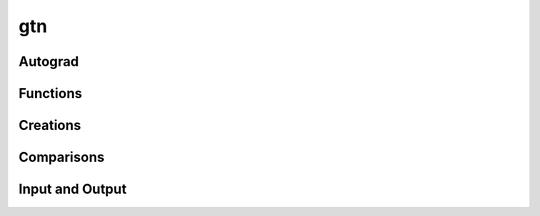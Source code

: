 gtn
===

Autograd
--------

.. py:function:: backward(graph, grad, retain_graph=False)

  Compute the gradients of any inputs w.r.t ``graph``.

  :param gtn.Graph graph: The graph to compute gradients with respect to.
  :param gtn.Graph grad: A seed gradient, typically set to be a gradient of
    another function with respect to ``graph``.
  :param bool retain_graph: Whether or not to save the autograd graph. Setting
    this to False is more memory efficient as temporary graphs created during
    the forward computation may be destroyed.

.. py:function:: backward(graph, retain_graph=False)
  :noindex:

  Same as :func:`backward` but with the initial ``grad`` set to be ones.


Functions
---------

.. py:function:: add(lhs, rhs)

  Add two scalar graphs.

.. py:function:: closure(graph)

   Compute the (Kleene) closure of the graph. This operation is recorded in the
   autograd tape.

.. py:function:: compose(first, second)

   Compose two transducers. This operation is recorded in the autograd tape.
   If ``x:y`` is transduced by ``first`` and ``y:z`` is transduced by
   ``second`` then the composed graph will transduce ``x:z``. The arc scores
   are added in the composed graph.

   Both :func:`compose` and :func:`intersect` can be much faster when operating
   on graphs with sorted arcs. See :meth:`Graph.arc_sort`.

.. py:function:: concat(graphs)

   Concatenate a list of graphs. This operation is recorded
   in the autograd tape.

   If ``x_i`` is a sequence accepted (or ``x_i:y_i`` is transduced) by
   ``graphs[i]`` then the concatenated graph accepts the sequence
   ``x_1x_2...x_n`` if ``graphs`` contains ``n`` graphs. The score of the path
   ``x_1...x_n`` is the sum of the scores of the individual ``x_i`` in
   ``graphs[i]``. The concatenated graph is constructuted by connecting every
   accepting state of ``graphs[i-1]`` to every starting state of ``graphs[i]``
   with an :math:`\epsilon` transition. The starting state of the concatenated
   graphs are starting states of ``graphs[0]`` and the accepting states are
   accepting states of ``graphs[-1]``.

   Note the concatenation of 0 graphs ``gtn::concat([])`` is the graph which accepts
   the empty string (:math:`\epsilon`). The concatentation of a single graph is
   equivalent to a clone.

.. py:function:: concat(lhs, rhs)
  :noindex:

  Equivalent to ``concat([lhs, rhs])``, see :func:`concat`.

.. py:function:: forward_score(graph)

   Compute the forward score of a graph. Returns the score in a scalar graph
   which can be accessed with :meth:`Graph.item()`. This operation is recorded
   in the autograd tape.

   The forward score is equivalent to the shortest distance from the start
   nodes to the accept nodes in the log semiring.

   **NB:** ``graph`` must be acyclic.

.. py:function:: intersect(first, second)

   Intersect two acceptors. This operation is recorded in the autograd tape.
   This function only works on acceptors, calling it on a ``graph`` where
   ``graph.ilabel(a) != graph.olabel(a)`` for some ``a`` is undefined and may yield
   incorrect results. The intersected graph accepts any path ``x`` which is
   accepted by both ``first`` and ``second``. The arc scores are added in the
   intersected graph.

   The result of :func:`compose` will yield an equivalent result, however; this
   function should be preferred since the implementation may be faster.

   Both :func:`compose` and :func:`intersect` can be much faster when operating
   on graphs with sorted arcs. See :meth:`Graph.arc_sort`.

.. py:function:: negate(input)

   Negate a scalar graph.

.. py:function:: project_input(other)

   Removes the input labels from the graph and records the operation in the
   autograd tape. This function makes a copy of the input graph.

.. py:function:: project_output(other)

   Removes the output labels from the graph and records the operation in the
   autograd tape. This function makes a copy of the input graph.

.. py:function:: remove(other, label=gtn.epsilon)

   Construct the equivalent graph without :math:`\epsilon` transitions. The
   :math:`\epsilon` closure of each node in the graph is computed and the
   required transitions are added to yield the :math:`\epsilon`-free equivalent
   graph. If ``label`` is specified then instead of removing epsilon
   transitions, arcs with the matching label are removed. The removed arc
   labels are treated as if they were :math:`\epsilon` transitions.

.. py:function:: subtract(lhs, rhs)

   Subtract one scalar graph from another.

.. py:function:: union(graphs)

   Construct the union of a list of graphs.

.. py:function:: viterbi_score(graph)

   Compute the Viterbi score of a graph. Returns the score in a scalar graph
   which can be accessed with :meth:`Graph.item()`. This operation is recorded
   in the autograd tape.

   This is equivalent to the shortest distance from the start nodes to the
   accepting nodes in the tropical semiring.

   **NB:** ``graph`` must be acyclic.

.. py:function:: viterbi_path(graph)

   Compue the Viterbi shortest path of a graph and return it in a single chain
   graph with the labels and weights of the shortest path. This operation is
   recorded in the autograd tape.

   The Viterbi shorted path is equivalent to the shortest path from the start
   nodes to the accepting nodes in the tropical semiring.

   **NB:** ``graph`` must be acyclic.


Creations
---------

.. py:function:: scalar_graph(weight, calc_grad = True)

  Creates a scalar graph - a graph with a single arc between two nodes with a
  given weight value and an :math:`\epsilon` label (:data:`epsilon`).

.. py:function:: linear_graph(M, N, calc_grad = True)

  Create a linear chain graph with ``M + 1`` nodes and ``N`` edges between each node.
  The labels of the edges between each node are the integers ``[0, ..., N - 1]``.

Comparisons
-----------

.. py:function:: equal(first, second)

.. py:function:: isomorphic(first, second)


Input and Output
----------------

.. py:function:: draw(graph, file_name, isymbols={}, osymbols={})

  Draw a graph to an image. This function requires a working installation of
  `Graphviz <https://graphviz.org/>`_. Arc labels are of the format
  ``ilabel/olabel:weight``. If the output symbols are not specified then the
  ``olabel`` is omitted and arc labels are of the format ``ilabel:weight``. If
  the input symbols are not specified then integer ids are used as the label.

  The format of the image is determined by the `file_name` extension and can be
  any dot supported extension (check with ``dot -T?``).

  :param gtn.Graph graph: The graph to draw
  :param str file_name: The name of the file to write to
  :param dict isymbols: A map of integer ids to strings used for arc input labels
  :param dict osymbols: A map of integer ids to strings used for arc output labels

.. py:function:: load(file_name)

.. py:function:: write_dot(graph, file_name, isymbbols={}, osymbols={})

.. py:data:: epsilon
  :type: int

  Use the :data:`epsilon` constant to refer to :math:`\epsilon`
  transitions.

